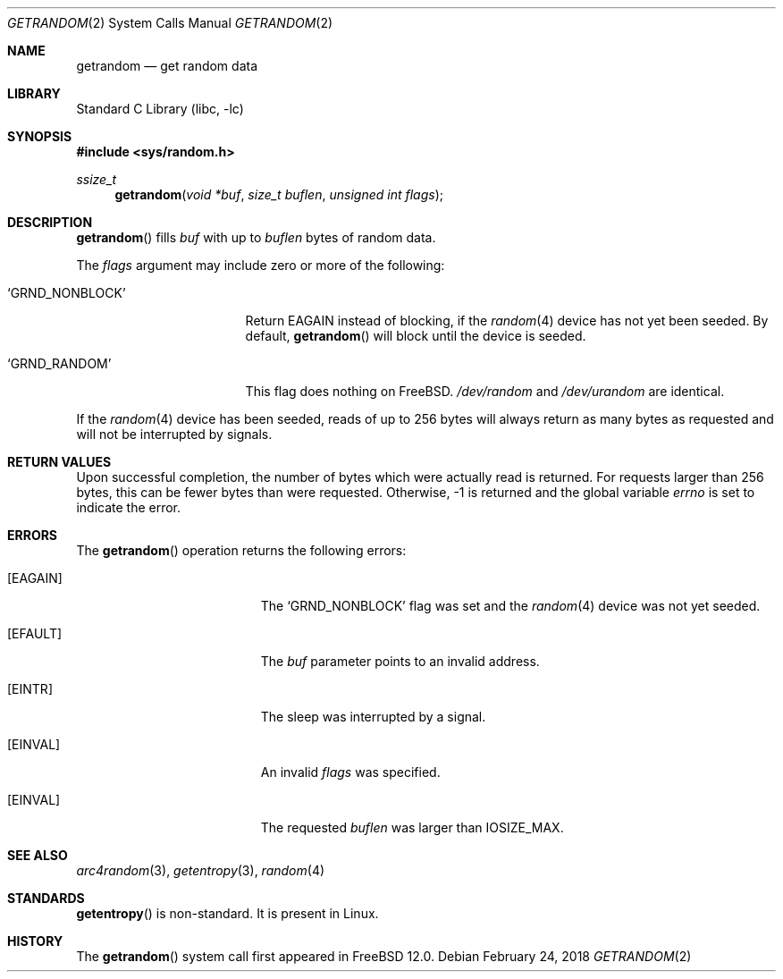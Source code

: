 .\" Copyright (c) 2018 Conrad Meyer <cem@FreeBSD.org>
.\" All rights reserved.
.\"
.\" Redistribution and use in source and binary forms, with or without
.\" modification, are permitted provided that the following conditions
.\" are met:
.\" 1. Redistributions of source code must retain the above copyright
.\"    notice, this list of conditions and the following disclaimer.
.\" 2. Redistributions in binary form must reproduce the above copyright
.\"    notice, this list of conditions and the following disclaimer in the
.\"    documentation and/or other materials provided with the distribution.
.\"
.\" THIS SOFTWARE IS PROVIDED BY THE AUTHORS AND CONTRIBUTORS ``AS IS'' AND
.\" ANY EXPRESS OR IMPLIED WARRANTIES, INCLUDING, BUT NOT LIMITED TO, THE
.\" IMPLIED WARRANTIES OF MERCHANTABILITY AND FITNESS FOR A PARTICULAR PURPOSE
.\" ARE DISCLAIMED.  IN NO EVENT SHALL THE AUTHORS OR CONTRIBUTORS BE LIABLE
.\" FOR ANY DIRECT, INDIRECT, INCIDENTAL, SPECIAL, EXEMPLARY, OR CONSEQUENTIAL
.\" DAMAGES (INCLUDING, BUT NOT LIMITED TO, PROCUREMENT OF SUBSTITUTE GOODS
.\" OR SERVICES; LOSS OF USE, DATA, OR PROFITS; OR BUSINESS INTERRUPTION)
.\" HOWEVER CAUSED AND ON ANY THEORY OF LIABILITY, WHETHER IN CONTRACT, STRICT
.\" LIABILITY, OR TORT (INCLUDING NEGLIGENCE OR OTHERWISE) ARISING IN ANY WAY
.\" OUT OF THE USE OF THIS SOFTWARE, EVEN IF ADVISED OF THE POSSIBILITY OF
.\" SUCH DAMAGE.
.\"
.\" $FreeBSD: releng/12.1/lib/libc/sys/getrandom.2 331279 2018-03-21 01:15:45Z cem $
.\"
.Dd February 24, 2018
.Dt GETRANDOM 2
.Os
.Sh NAME
.Nm getrandom
.Nd get random data
.Sh LIBRARY
.Lb libc
.Sh SYNOPSIS
.In sys/random.h
.Ft ssize_t
.Fn getrandom "void *buf" "size_t buflen" "unsigned int flags"
.Sh DESCRIPTION
.Fn getrandom
fills
.Fa buf
with up to
.Fa buflen
bytes of random data.
.Pp
The
.Fa flags
argument may include zero or more of the following:
.Bl -tag -width _GRND_NONBLOCK_
.It Ql GRND_NONBLOCK
Return
.Er EAGAIN
instead of blocking, if the
.Xr random 4
device has not yet been seeded.
By default,
.Fn getrandom
will block until the device is seeded.
.It Ql GRND_RANDOM
This flag does nothing on
.Fx .
.Pa /dev/random
and
.Pa /dev/urandom
are identical.
.El
.Pp
If the
.Xr random 4
device has been seeded, reads of up to 256 bytes will always return as many
bytes as requested and will not be interrupted by signals.
.Pp
.Sh RETURN VALUES
Upon successful completion, the number of bytes which were actually read is
returned.
For requests larger than 256 bytes, this can be fewer bytes than were
requested.
Otherwise, -1 is returned and the global variable
.Va errno
is set to indicate the error.
.Sh ERRORS
The
.Fn getrandom
operation returns the following errors:
.Bl -tag -width Er
.It Bq Er EAGAIN
The
.Ql GRND_NONBLOCK
flag was set and the
.Xr random 4
device was not yet seeded.
.It Bq Er EFAULT
The
.Fa buf
parameter points to an invalid address.
.It Bq Er EINTR
The sleep was interrupted by a signal.
.It Bq Er EINVAL
An invalid
.Fa flags
was specified.
.It Bq Er EINVAL
The requested
.Fa buflen
was larger than
.Dv IOSIZE_MAX .
.El
.Sh SEE ALSO
.Xr arc4random 3 ,
.Xr getentropy 3 ,
.Xr random 4
.Sh STANDARDS
.Fn getentropy
is non-standard.
It is present in Linux.
.Sh HISTORY
The
.Fn getrandom
system call first appeared in
.Fx 12.0 .
